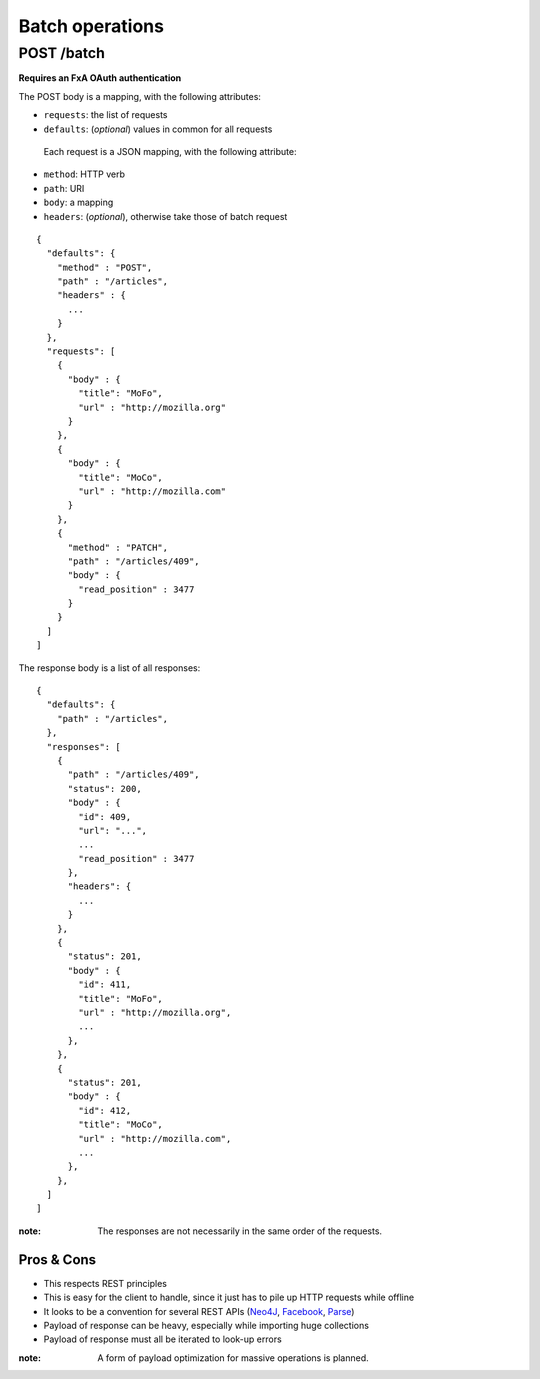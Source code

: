 ################
Batch operations
################

.. _batch:

POST /batch
===========

**Requires an FxA OAuth authentication**

The POST body is a mapping, with the following attributes:

- ``requests``: the list of requests
- ``defaults``: (*optional*) values in common for all requests

 Each request is a JSON mapping, with the following attribute:

- ``method``: HTTP verb
- ``path``: URI
- ``body``: a mapping
- ``headers``: (*optional*), otherwise take those of batch request

::

    {
      "defaults": {
        "method" : "POST",
        "path" : "/articles",
        "headers" : {
          ...
        }
      },
      "requests": [
        {
          "body" : {
            "title": "MoFo",
            "url" : "http://mozilla.org"
          }
        },
        {
          "body" : {
            "title": "MoCo",
            "url" : "http://mozilla.com"
          }
        },
        {
          "method" : "PATCH",
          "path" : "/articles/409",
          "body" : {
            "read_position" : 3477
          }
        }
      ]
    ]


The response body is a list of all responses:

::

    {
      "defaults": {
        "path" : "/articles",
      },
      "responses": [
        {
          "path" : "/articles/409",
          "status": 200,
          "body" : {
            "id": 409,
            "url": "...",
            ...
            "read_position" : 3477
          },
          "headers": {
            ...
          }
        },
        {
          "status": 201,
          "body" : {
            "id": 411,
            "title": "MoFo",
            "url" : "http://mozilla.org",
            ...
          },
        },
        {
          "status": 201,
          "body" : {
            "id": 412,
            "title": "MoCo",
            "url" : "http://mozilla.com",
            ...
          },
        },
      ]
    ]


:note:

     The responses are not necessarily in the same order of the requests.


Pros & Cons
:::::::::::

* This respects REST principles
* This is easy for the client to handle, since it just has to pile up HTTP requests while offline
* It looks to be a convention for several REST APIs (`Neo4J <http://neo4j.com/docs/milestone/rest-api-batch-ops.html>`_, `Facebook <https://developers.facebook.com/docs/graph-api/making-multiple-requests>`_, `Parse <ttps://parse.com/docs/rest#objects-batch>`_)
* Payload of response can be heavy, especially while importing huge collections
* Payload of response must all be iterated to look-up errors

:note:

    A form of payload optimization for massive operations is planned.
